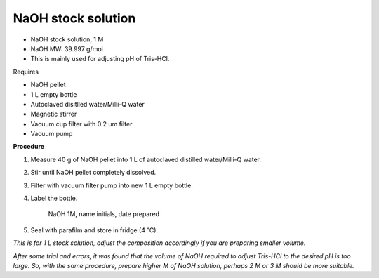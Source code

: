 NaOH stock solution 
===================

* NaOH stock solution, 1 M
* NaOH MW: 39.997 g/mol
* This is mainly used for adjusting pH of Tris-HCl. 


Requires

* NaOH pellet
* 1 L empty bottle
* Autoclaved disitlled water/Milli-Q water
* Magnetic stirrer 
* Vacuum cup filter with 0.2 um filter
* Vacuum pump


**Procedure**

#. Measure 40 g of NaOH pellet into 1 L of autoclaved distilled water/Milli-Q water. 
#. Stir until NaOH pellet completely dissolved. 
#. Filter with vacuum filter pump into new 1 L empty bottle. 
#. Label the bottle. 

    NaOH 1M, name initials, date prepared

#. Seal with parafilm and store in fridge (4 :math:`^{\circ}`\ C). 


*This is for 1 L stock solution, adjust the composition accordingly if you are preparing smaller volume.*

*After some trial and errors, it was found that the volume of NaOH required to adjust Tris-HCl to the desired pH is too large. So, with the same procedure, prepare higher M of NaOH solution, perhaps 2 M or 3 M should be more suitable.*